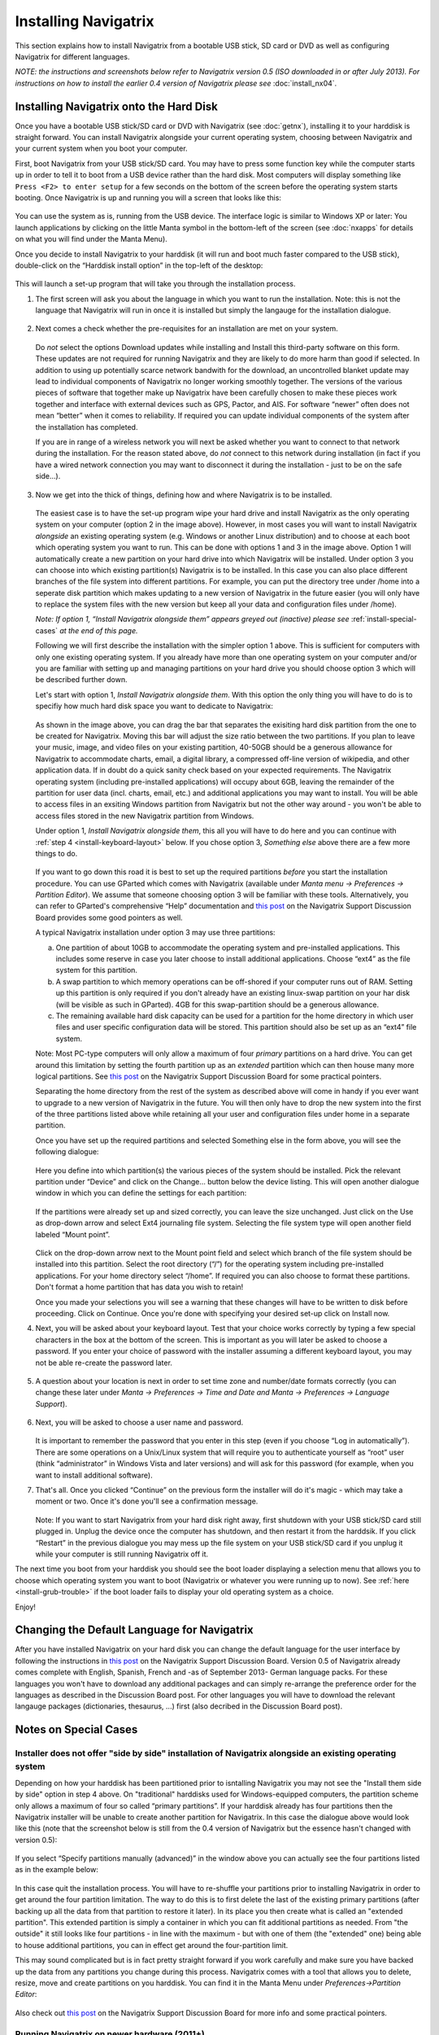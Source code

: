 Installing Navigatrix
=====================

This section explains how to install Navigatrix from a bootable USB
stick, SD card or DVD as well as configuring Navigatrix for different
languages.

*NOTE: the instructions and screenshots below refer to Navigatrix
version 0.5 (ISO downloaded in or after July 2013). For instructions on
how to install the earlier 0.4 version of Navigatrix please see*
:doc:`install_nx04`.

Installing Navigatrix onto the Hard Disk
----------------------------------------

Once you have a bootable USB stick/SD card or DVD with Navigatrix (see
:doc:`getnx`), installing it to your harddisk is straight forward. You can
install Navigatrix alongside your current operating system, choosing between
Navigatrix and your current system when you boot your computer.

First, boot Navigatrix from your USB stick/SD card. You may have to
press some function key while the computer starts up in order to tell it
to boot from a USB device rather than the hard disk. Most computers will
display something like ``Press <F2> to enter setup`` for a few seconds on
the bottom of the screen before the operating system starts booting.
Once Navigatrix is up and running you will a screen that looks like
this:

   |Navigatrix Desktop|

You can use the system as is, running from the USB device. The interface
logic is similar to Windows XP or later: You launch applications by
clicking on the little Manta symbol in the bottom-left of the screen
(see :doc:`nxapps` for details on what you will find under the Manta Menu).

Once you decide to install Navigatrix to your harddisk (it will run and
boot much faster compared to the USB stick), double-click on the
“Harddisk install option” in the top-left of the desktop:

   |Harddisk install option on desktop|

This will launch a set-up program that will take you through the
installation process.

1. The first screen will ask you about the language in which you want to
   run the installation. Note: this is not the language that Navigatrix
   will run in once it is installed but simply the langauge for the
   installation dialogue.

    |Language for installation procedure|

2. Next comes a check whether the pre-requisites for an installation are
   met on your system.

    |Installation prerequisites|

   Do *not* select the options Download updates while installing and
   Install this third-party software on this form. These updates are not
   required for running Navigatrix and they are likely to do more harm
   than good if selected. In addition to using up potentially scarce
   network bandwith for the download, an uncontrolled blanket update may
   lead to individual components of Navigatrix no longer working
   smoothly together. The versions of the various pieces of software
   that together make up Navigatrix have been carefully chosen to make
   these pieces work together and interface with external devices such
   as GPS, Pactor, and AIS. For software “newer” often does not mean
   “better” when it comes to reliability. If required you can update
   individual components of the system after the installation has
   completed.

   If you are in range of a wireless network you will next be asked
   whether you want to connect to that network during the installation.
   For the reason stated above, do *not* connect to this network during
   installation (in fact if you have a wired network connection you may
   want to disconnect it during the installation - just to be on the
   safe side...).

    |Wirless connection for installation|

.. _install-instalation-type:

3. Now we get into the thick of things, defining how and where Navigatrix is to
   be installed.

    |Installation type|

   The easiest case is to have the set-up program wipe your hard drive and
   install Navigatrix as the only operating system on your computer (option
   2 in the image above). However, in most cases you will want to install
   Navigatrix *alongside* an existing operating system (e.g. Windows or
   another Linux distribution) and to choose at each boot which operating
   system you want to run. This can be done with options 1 and 3 in the
   image above. Option 1 will automatically create a new partition on your
   hard drive into which Navigatrix will be installed. Under option 3 you
   can choose into which existing partition(s) Navigatrix is to be
   installed. In this case you can also place different branches of the
   file system into different partitions. For example, you can put the
   directory tree under /home into a seperate disk partition which makes
   updating to a new version of Navigatrix in the future easier (you will
   only have to replace the system files with the new version but keep all
   your data and configuration files under /home).

   *Note: If option 1, “Install Navigatrix alongside them” appears greyed out
   (inactive) please see* :ref:`install-special-cases` *at the end of this
   page.*

   Following we will first describe the installation with the simpler
   option 1 above. This is sufficient for computers with only one existing
   operating system. If you already have more than one operating system on
   your computer and/or you are familiar with setting up and managing
   partitions on your hard drive you should choose option 3 which will be
   described further down.

   Let's start with option 1, *Install Navigatrix alongside them*. With
   this option the only thing you will have to do is to specifiy how much
   hard disk space you want to dedicate to Navigatrix:

    |Adjusting partition size|

   As shown in the image above, you can drag the bar that separates the
   exisiting hard disk partition from the one to be created for Navigatrix.
   Moving this bar will adjust the size ratio between the two partitions.
   If you plan to leave your music, image, and video files on your existing
   partition, 40-50GB should be a generous allowance for Navigatrix to
   accommodate charts, email, a digital library, a compressed off-line
   version of wikipedia, and other application data. If in doubt do a quick
   sanity check based on your expected requirements. The Navigatrix
   operating system (including pre-installed applications) will occupy
   about 6GB, leaving the remainder of the partition for user data (incl.
   charts, email, etc.) and additional applications you may want to
   install. You will be able to access files in an exsiting Windows
   partition from Navigatrix but not the other way around - you won't be
   able to access files stored in the new Navigatrix partition from
   Windows.

   Under option 1, *Install Navigatrix alongside them*, this all you will have
   to do here and you can continue with :ref:`step 4 <install-keyboard-layout>`
   below. If you chose option 3, *Something else* above there are a few more
   things to do.

    |Installing as something else|

   If you want to go down this road it is best to set up the required
   partitions *before* you start the installation procedure. You can use
   GParted which comes with Navigatrix (available under *Manta menu ->
   Preferences -> Partition Editor*). We assume that someone choosing option
   3 will be familiar with these tools. Alternatively, you can refer to
   GParted's comprehensive “Help” documentation and `this
   post <http://navigatrix.net/viewtopic.php?p=1458#p1458>`__ on the
   Navigatrix Support Discussion Board provides some good pointers as well.

   A typical Navigatrix installation under option 3 may use three
   partitions:

   a. One partition of about 10GB to accommodate the operating system and
      pre-installed applications. This includes some reserve in case you
      later choose to install additional applications. Choose “ext4” as the
      file system for this partition.
   b. A swap partition to which memory operations can be off-shored if your
      computer runs out of RAM. Setting up this partition is only required
      if you don't already have an existing linux-swap partition on your
      har disk (will be visible as such in GParted). 4GB for this
      swap-partition should be a generous allowance.
   c. The remaining available hard disk capacity can be used for a
      partition for the home directory in which user files and user
      specific configuration data will be stored. This partition should
      also be set up as an “ext4” file system.

   Note: Most PC-type computers will only allow a maximum of four *primary*
   partitions on a hard drive. You can get around this limitation by
   setting the fourth partition up as an *extended* partition which can
   then house many more logical partitions. See `this
   post <http://navigatrix.net/viewtopic.php?p=1458#p1458>`__ on the
   Navigatrix Support Discussion Board for some practical pointers.

   Separating the home directory from the rest of the system as described
   above will come in handy if you ever want to upgrade to a new version of
   Navigatrix in the future. You will then only have to drop the new system
   into the first of the three partitions listed above while retaining all
   your user and configuration files under home in a separate partition.

   Once you have set up the required partitions and selected Something else
   in the form above, you will see the following dialogue:

    |Installation type details 1/3|

   Here you define into which partition(s) the various pieces of the system
   should be installed. Pick the relevant partition under “Device” and
   click on the Change... button below the device listing. This will open
   another dialogue window in which you can define the settings for each
   partition:

    |Installation type details 2/3|

   If the partitions were already set up and sized correctly, you can leave
   the size unchanged. Just click on the Use as drop-down arrow and select
   Ext4 journaling file system. Selecting the file system type will open
   another field labeled “Mount point”.

    |Installation type details 3/3|

   Click on the drop-down arrow next to the Mount point field and select
   which branch of the file system should be installed into this partition.
   Select the root directory (“/”) for the operating system including
   pre-installed applications. For your home directory select “/home”. If
   required you can also choose to format these partitions. Don't format a
   home partition that has data you wish to retain!

   Once you made your selections you will see a warning that these changes
   will have to be written to disk before proceeding. Click on Continue.
   Once you're done with specifying your desired set-up click on Install
   now.

.. _install-keyboard-layout:

4. Next, you will be asked about your keyboard layout. Test that your
   choice works correctly by typing a few special characters in the box
   at the bottom of the screen. This is important as you will later be
   asked to choose a password. If you enter your choice of password with
   the installer assuming a different keyboard layout, you may not be
   able re-create the password later.

    |Selecting a keyboard layout|

5. A question about your location is next in order to set time zone and
   number/date formats correctly (you can change these later under *Manta
   -> Preferences -> Time and Date and Manta -> Preferences -> Language
   Support*).

    |Picking your location|

.. _install-password:
 
6. Next, you will be asked to choose a user name and password.

    |Picking user name and password|

   It is important to remember the password that you enter in this step
   (even if you choose “Log in automatically”). There are some
   operations on a Unix/Linux system that will require you to
   authenticate yourself as “root” user (think “administrator” in
   Windows Vista and later versions) and will ask for this password (for
   example, when you want to install additional software).

7. That's all. Once you clicked “Continue” on the previous form the
   installer will do it's magic - which may take a moment or two. Once
   it's done you'll see a confirmation message.

    |Installation complete|

   Note: If you want to start Navigatrix from your hard disk right away,
   first shutdown with your USB stick/SD card still plugged in. Unplug
   the device once the computer has shutdown, and then restart it from
   the harddsik. If you click “Restart” in the previous dialogue you may
   mess up the file system on your USB stick/SD card if you unplug it
   while your computer is still running Navigatrix off it.

The next time you boot from your harddisk you should see the boot loader
displaying a selection menu that allows you to choose which operating
system you want to boot (Navigatrix or whatever you were running up to
now). See :ref:`here <install-grub-trouble>` if the boot
loader fails to display your old operating system as a choice.

Enjoy!


Changing the Default Language for Navigatrix
--------------------------------------------

After you have installed Navigatrix on your hard disk you can change the
default language for the user interface by following the instructions in
`this post <http://navigatrix.net/viewtopic.php?p=1835#p1835>`__ on the
Navigatrix Support Discussion Board. Version 0.5 of Navigatrix already
comes complete with English, Spanish, French and -as of September 2013-
German language packs. For these languages you won't have to download
any additional packages and can simply re-arrange the preference order
for the languages as described in the Discussion Board post. For other
languages you will have to download the relevant langauge packages
(dictionaries, thesaurus, ...) first (also decribed in the Discussion
Board post).

.. _install-special-cases:

Notes on Special Cases
----------------------

Installer does not offer "side by side" installation of Navigatrix alongside an existing operating system
~~~~~~~~~~~~~~~~~~~~~~~~~~~~~~~~~~~~~~~~~~~~~~~~~~~~~~~~~~~~~~~~~~~~~~~~~~~~~~~~~~~~~~~~~~~~~~~~~~~~~~~~~

Depending on how your harddisk has been partitioned prior to isntalling
Navigatrix you may not see the "Install them side by side" option in
step 4 above. On "traditional" harddisks used for Windows-equipped
computers, the partition scheme only allows a maximum of four so called
“primary partitions”. If your harddisk already has four partitions then
the Navigatrix installer will be unable to create another partition for
Navigatrix. In this case the dialogue above would look like this (note
that the screenshot below is still from the 0.4 version of Navigatrix
but the essence hasn't changed with version 0.5):

 |Step 4/7 with four existing primary partitions|

If you select “Specify partitions manually (advanced)” in the window
above you can actually see the four partitions listed as in the example
below:

 |Step 5/8 with four existing primary partitions|

In this case quit the installation process. You will have to re-shuffle
your partitions prior to installing Navigatrix in order to get around
the four partition limitation. The way to do this is to first delete the
last of the existing primary partitions (after backing up all the data
from that partition to restore it later). In its place you then create
what is called an "extended partition". This extended partition is
simply a container in which you can fit additional partitions as needed.
From "the outside" it still looks like four partitions - in line with
the maximum - but with one of them (the "extended" one) being able to
house additional partitions, you can in effect get around the
four-partition limit.

This may sound complicated but is in fact pretty straight forward if you
work carefully and make sure you have backed up the data from any
partitions you change during this process. Navigatrix comes with a tool
that allows you to delete, resize, move and create partitions on you
harddisk. You can find it in the Manta Menu under *Preferences->Partition
Editor*:

 |GParted in Manta Menu|

Also check out `this
post <http://navigatrix.net/viewtopic.php?p=1458#p1458>`__ on the
Navigatrix Support Discussion Board for more info and some practical
pointers.


Running Navigatrix on newer hardware (2011+)
~~~~~~~~~~~~~~~~~~~~~~~~~~~~~~~~~~~~~~~~~~~~

Starting in 2011, an increasing portion of new computers are shipped
with a “next generation BIOS” called “UEFI”, the Unified Extensible
Firmware Interface. Originally introduced by Intel as EFI, UEFI is
simply a newer version of EFI and you see the two abbreviations used
interchangeably. Among other things, the boot process under EFI is
different from traditional BIOS booting. While Navigatrix version 0.5
will run on (U)EFI machines, you may have trouble installing it in "Dual
Boot" mode alongside another operating system. See `this
post <http://navigatrix.net/viewtopic.php?p=2777#p2777>`__ on the
Navigatrix discussion board for further details.

.. _install-grub-trouble:

GRUB Boot Manager does not show Windows option in boot selection menu
~~~~~~~~~~~~~~~~~~~~~~~~~~~~~~~~~~~~~~~~~~~~~~~~~~~~~~~~~~~~~~~~~~~~~

When you install Navigatrix alongside Windows (choosing option 1, “Install
Navigatrix alongside” in `step 3 <install-instalation-type>` above) it will
also install “GRUB” the “Grand Unified Boot Loader/Manager”. GRUB installs
itself into your systems “Master Boot Record” (or it's UEFI/GPT equivalent if
you have a new computer that shipped with Windows 8). When your computer now
boots it launches GRUB rather than an operating system. GRUB then asks you
which operating system you actually want to boot (Windows or Navigatrix) and
launches the operating system of your choice.

There have been cases where - once you reboot your computer after installing
Navigatrix - GRUB only shows a single entry for Navigatrix as a boot option and
entry for Windows. Should you encounter this issue it can easily be fixed via
the GRUB Customizer which is available (with installation instructions) `here
<http://navigatrix.net/viewtopic.php?p=1200#p1200>`__.  Download the package,
install it under Navigatrix on your harddrive, and then launch it from the
Manta Menu under *Preferences->Grub Customizer*.

 |GRUB Customizer in Manta Menu|

To launch the GRUB Customizer you will have to enter the password which you
:ref:`set up during the installation <install-password>`. Once the GRUB
Customizer is up, it will automatically scan your harddisk for bootable
operating systems. When that is completed it should show entries for Navigatrix
and Windows (plus some other stuff like “memtest” which you can ignore at this
point). Simply press “Save” and exit the GRUB Customizer. The next time you
boot, the GRUB selection menu should give you a choice between Navigatrix and
Windows.


.. |Navigatrix Desktop| image:: images/nx_desktop.gif
.. |Harddisk install option on desktop| image:: images/hdd_install_on_desktop.gif
.. |Language for installation procedure| image:: images/install_05_01.gif
.. |Installation prerequisites| image:: images/install_05_02.gif
.. |Wirless connection for installation| image:: images/install_05_03.gif
.. |Installation type| image:: images/install_05_04.gif
.. |Adjusting partition size| image:: images/install_05_05.gif
.. |Installing as something else| image:: images/install_05_06.gif
.. |Installation type details 1/3| image:: images/install_05_07.gif
.. |Installation type details 2/3| image:: images/install_05_08.gif
.. |Installation type details 3/3| image:: images/install_05_09.gif
.. |Selecting a keyboard layout| image:: images/install_05_10.gif
.. |Picking your location| image:: images/install_05_11.gif
.. |Picking user name and password| image:: images/install_05_12.gif
.. |Installation complete| image:: images/install_05_13.gif
.. |Step 4/7 with four existing primary partitions| image:: images/4primaryParts.gif
.. |Step 5/8 with four existing primary partitions| image:: images/4primaryParts_detail.gif
.. |GParted in Manta Menu| image:: images/gparted_in_manta_menu.gif
.. |GRUB Customizer in Manta Menu| image:: images/grub_customizer_in_manta_menu.gif
